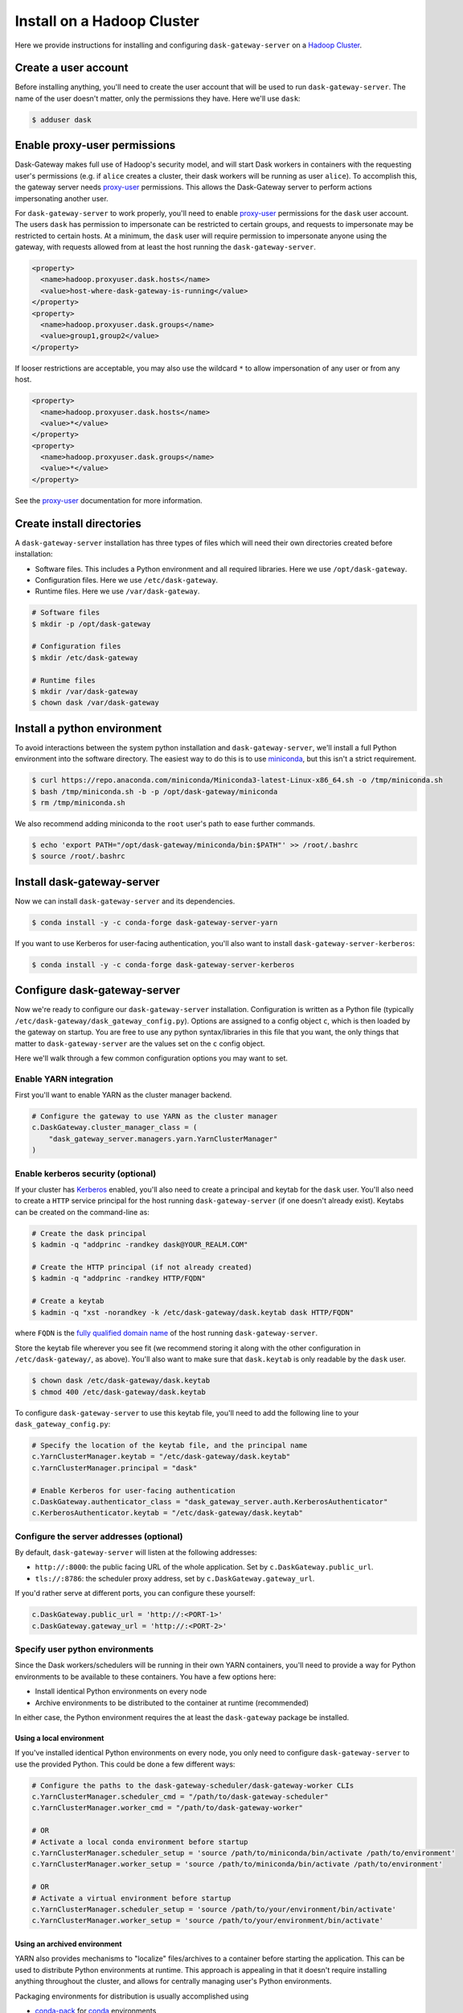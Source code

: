 Install on a Hadoop Cluster
===========================

Here we provide instructions for installing and configuring
``dask-gateway-server`` on a `Hadoop Cluster`_.


Create a user account
---------------------

Before installing anything, you'll need to create the user account that will be
used to run ``dask-gateway-server``. The name of the user doesn't matter, only
the permissions they have. Here we'll use ``dask``:

.. code-block:: bash

    $ adduser dask


Enable proxy-user permissions
-----------------------------

Dask-Gateway makes full use of Hadoop's security model, and will start Dask
workers in containers with the requesting user's permissions (e.g. if ``alice``
creates a cluster, their dask workers will be running as user ``alice``).  To
accomplish this, the gateway server needs `proxy-user`_ permissions. This
allows the Dask-Gateway server to perform actions impersonating another user.

For ``dask-gateway-server`` to work properly, you'll need to enable
`proxy-user`_ permissions for the ``dask`` user account. The users ``dask`` has
permission to impersonate can be restricted to certain groups, and requests to
impersonate may be restricted to certain hosts. At a minimum, the ``dask`` user
will require permission to impersonate anyone using the gateway, with requests
allowed from at least the host running the ``dask-gateway-server``.

.. code-block:: xml

    <property>
      <name>hadoop.proxyuser.dask.hosts</name>
      <value>host-where-dask-gateway-is-running</value>
    </property>
    <property>
      <name>hadoop.proxyuser.dask.groups</name>
      <value>group1,group2</value>
    </property>

If looser restrictions are acceptable, you may also use the wildcard ``*``
to allow impersonation of any user or from any host.

.. code-block:: xml

    <property>
      <name>hadoop.proxyuser.dask.hosts</name>
      <value>*</value>
    </property>
    <property>
      <name>hadoop.proxyuser.dask.groups</name>
      <value>*</value>
    </property>

See the `proxy-user`_ documentation for more information.


Create install directories
--------------------------

A ``dask-gateway-server`` installation has three types of files which will need
their own directories created before installation:

- Software files. This includes a Python environment and all required
  libraries. Here we use ``/opt/dask-gateway``.
- Configuration files. Here we use ``/etc/dask-gateway``.
- Runtime files. Here we use ``/var/dask-gateway``.

.. code-block:: bash

    # Software files
    $ mkdir -p /opt/dask-gateway

    # Configuration files
    $ mkdir /etc/dask-gateway

    # Runtime files
    $ mkdir /var/dask-gateway
    $ chown dask /var/dask-gateway


Install a python environment
----------------------------

To avoid interactions between the system python installation and
``dask-gateway-server``, we'll install a full Python environment into the
software directory. The easiest way to do this is to use miniconda_, but this
isn't a strict requirement.

.. code-block:: bash

    $ curl https://repo.anaconda.com/miniconda/Miniconda3-latest-Linux-x86_64.sh -o /tmp/miniconda.sh
    $ bash /tmp/miniconda.sh -b -p /opt/dask-gateway/miniconda
    $ rm /tmp/miniconda.sh

We also recommend adding miniconda to the ``root`` user's path to ease further
commands.

.. code-block:: bash

    $ echo 'export PATH="/opt/dask-gateway/miniconda/bin:$PATH"' >> /root/.bashrc
    $ source /root/.bashrc


Install dask-gateway-server
---------------------------

Now we can install ``dask-gateway-server`` and its dependencies.

.. code-block:: bash

    $ conda install -y -c conda-forge dask-gateway-server-yarn

If you want to use Kerberos for user-facing authentication, you'll also want to
install ``dask-gateway-server-kerberos``:

.. code-block:: bash

    $ conda install -y -c conda-forge dask-gateway-server-kerberos


Configure dask-gateway-server
-----------------------------

Now we're ready to configure our ``dask-gateway-server`` installation.
Configuration is written as a Python file (typically
``/etc/dask-gateway/dask_gateway_config.py``). Options are assigned to a config
object ``c``, which is then loaded by the gateway on startup. You are free to
use any python syntax/libraries in this file that you want, the only things
that matter to ``dask-gateway-server`` are the values set on the ``c`` config
object.

Here we'll walk through a few common configuration options you may want to set.


Enable YARN integration
~~~~~~~~~~~~~~~~~~~~~~~

First you'll want to enable YARN as the cluster manager backend.

.. code-block:: python

    # Configure the gateway to use YARN as the cluster manager
    c.DaskGateway.cluster_manager_class = (
        "dask_gateway_server.managers.yarn.YarnClusterManager"
    )


Enable kerberos security (optional)
~~~~~~~~~~~~~~~~~~~~~~~~~~~~~~~~~~~

If your cluster has Kerberos_ enabled, you'll also need to create a principal
and keytab for the ``dask`` user. You'll also need to create a ``HTTP`` service
principal for the host running ``dask-gateway-server`` (if one doesn't already
exist).  Keytabs can be created on the command-line as:

.. code-block:: shell

    # Create the dask principal
    $ kadmin -q "addprinc -randkey dask@YOUR_REALM.COM"

    # Create the HTTP principal (if not already created)
    $ kadmin -q "addprinc -randkey HTTP/FQDN"

    # Create a keytab
    $ kadmin -q "xst -norandkey -k /etc/dask-gateway/dask.keytab dask HTTP/FQDN"

where ``FQDN`` is the `fully qualified domain name`_ of the host running
``dask-gateway-server``.

Store the keytab file wherever you see fit (we recommend storing it along with
the other configuration in ``/etc/dask-gateway/``, as above). You'll also want
to make sure that ``dask.keytab`` is only readable by the ``dask`` user.

.. code-block:: shell

    $ chown dask /etc/dask-gateway/dask.keytab
    $ chmod 400 /etc/dask-gateway/dask.keytab

To configure ``dask-gateway-server`` to use this keytab file, you'll need to
add the following line to your ``dask_gateway_config.py``:

.. code-block:: python

    # Specify the location of the keytab file, and the principal name
    c.YarnClusterManager.keytab = "/etc/dask-gateway/dask.keytab"
    c.YarnClusterManager.principal = "dask"

    # Enable Kerberos for user-facing authentication
    c.DaskGateway.authenticator_class = "dask_gateway_server.auth.KerberosAuthenticator"
    c.KerberosAuthenticator.keytab = "/etc/dask-gateway/dask.keytab"


Configure the server addresses (optional)
~~~~~~~~~~~~~~~~~~~~~~~~~~~~~~~~~~~~~~~~~

By default, ``dask-gateway-server`` will listen at the following addresses:

- ``http://:8000``: the public facing URL of the whole application. Set by
  ``c.DaskGateway.public_url``.

- ``tls://:8786``: the scheduler proxy address, set by
  ``c.DaskGateway.gateway_url``.

If you'd rather serve at different ports, you can configure these yourself:

.. code-block:: python

    c.DaskGateway.public_url = 'http://:<PORT-1>'
    c.DaskGateway.gateway_url = 'http://:<PORT-2>'


Specify user python environments
~~~~~~~~~~~~~~~~~~~~~~~~~~~~~~~~

Since the Dask workers/schedulers will be running in their own YARN containers,
you'll need to provide a way for Python environments to be available to these
containers. You have a few options here:

- Install identical Python environments on every node
- Archive environments to be distributed to the container at runtime (recommended)

In either case, the Python environment requires the at least the
``dask-gateway`` package be installed.


Using a local environment
^^^^^^^^^^^^^^^^^^^^^^^^^

If you've installed identical Python environments on every node, you only need
to configure ``dask-gateway-server`` to use the provided Python. This could be
done a few different ways:

.. code-block:: python

    # Configure the paths to the dask-gateway-scheduler/dask-gateway-worker CLIs
    c.YarnClusterManager.scheduler_cmd = "/path/to/dask-gateway-scheduler"
    c.YarnClusterManager.worker_cmd = "/path/to/dask-gateway-worker"

    # OR
    # Activate a local conda environment before startup
    c.YarnClusterManager.scheduler_setup = 'source /path/to/miniconda/bin/activate /path/to/environment'
    c.YarnClusterManager.worker_setup = 'source /path/to/miniconda/bin/activate /path/to/environment'

    # OR
    # Activate a virtual environment before startup
    c.YarnClusterManager.scheduler_setup = 'source /path/to/your/environment/bin/activate'
    c.YarnClusterManager.worker_setup = 'source /path/to/your/environment/bin/activate'


Using an archived environment
^^^^^^^^^^^^^^^^^^^^^^^^^^^^^

YARN also provides mechanisms to "localize" files/archives to a container
before starting the application. This can be used to distribute Python
environments at runtime. This approach is appealing in that it doesn't require
installing anything throughout the cluster, and allows for centrally managing
user's Python environments.

Packaging environments for distribution is usually accomplished using

- conda-pack_ for conda_ environments
- venv-pack_  for virtual environments (both venv_ and virtualenv_ supported)

Both are tools for taking an environment and creating an archive of it in a way
that (most) absolute paths in any libraries or scripts are altered to be
relocatable. This archive then can be distributed with your application, and
will be automatically extracted during `YARN resource localization`_

Below we demonstrate creating and packaging a Conda environment containing
``dask-gateway``, as well as ``pandas`` and ``scikit-learn``. Additional
packages could be added as needed.

**Packaging a conda environment with conda-pack**

.. code-block:: bash

    # Make a folder for storing the conda environments locally
    $ mkdir /opt/dask-gateway/envs

    # Create a new conda environment
    $ conda create -c conda-forge -y -p /opt/dask-gateway/envs/example
    ...

    # Activate the environment
    $ conda activate /opt/dask-gateway/envs/example

    # Install dask-gateway, along with any other packages
    $ conda install -c conda-forge -y dask-gateway pandas scikit-learn conda-pack

    # Package the environment into example.tar.gz
    $ conda pack -o example.tar.gz
    Collecting packages...
    Packing environment at '/opt/dask-gateway/envs/example' to 'example.tar.gz'
    [########################################] | 100% Completed | 17.9s


**Using the packaged environment**

It is recommended to upload the environments to some directory on HDFS
beforehand, to avoid repeating the upload cost for every user. This directory
should be readable by all users, but writable only by the admin user managing
Python environments (here we'll use the ``dask`` user, and create a
``/dask-gateway`` directory).

.. code-block:: shell

    $ hdfs dfs -mkdir -p /dask-gateway
    $ hdfs dfs -chown dask /dask-gateway
    $ hdfs dfs -chmod 755 /dask-gateway

Uploading our already packaged environment to hdfs:

.. code-block:: shell

    $ hdfs dfs -put /opt/dask-gateway/envs/example.tar.gz /dask-gateway/example.tar.gz

To use the packaged environment with ``dask-gateway-server``, you need to
include the archive in ``YarnClusterManager.localize_files``, and activate the
environment in
``YarnClusterManager.scheduler_setup``/``YarnClusterManager.worker_setup``.

.. code-block:: python

    c.YarnClusterManager.localize_files = {
        'environment': {
            'source': 'hdfs:///dask-gateway/example.tar.gz',
            'visibility': 'public'
        }
    }
    c.YarnClusterManager.scheduler_setup = 'source environment/bin/activate'
    c.YarnClusterManager.worker_setup = 'source environment/bin/activate'

Note that we set ``visibility`` to ``public`` for the environment, so that
multiple users can all share the same localized environment (reducing the cost
of moving the environments around).

For more information, see the `Skein documentation on distributing files`_.


Additional configuration options
~~~~~~~~~~~~~~~~~~~~~~~~~~~~~~~~

``dask-gateway-server`` has several additional configuration fields. See the
:doc:`api-server` docs (specifically :ref:`the yarn configuration docs
<yarn-config>`) for more information on all available options. At a minimum
you'll probably want to configure the worker resource limits, as well as which
YARN queue to use.

.. code-block:: python

    # The resource limits for a worker
    c.YarnClusterManager.worker_memory = '4 G'
    c.YarnClusterManager.worker_cores = 2

    # The YARN queue to use
    c.YarnClusterManager.queue = '...'

If your cluster is under high load (and jobs may be slow to start), you may
also want to increase the cluster/worker timeout values:

.. code-block:: python

    # Increase startup timeouts to 5 min (600 seconds) each
    c.YarnClusterManager.cluster_start_timeout = 600
    c.YarnClusterManager.worker_start_timeout = 600


Example
~~~~~~~

In summary, an example ``dask_gateway_config.py`` configuration might look
like:

.. code-block:: python

    # Configure the gateway to use YARN as the cluster manager
    c.DaskGateway.cluster_manager_class = (
        "dask_gateway_server.managers.yarn.YarnClusterManager"
    )

    # Specify the location of the keytab file, and the principal name
    c.YarnClusterManager.keytab = "/etc/dask-gateway/dask.keytab"
    c.YarnClusterManager.principal = "dask"

    # Enable Kerberos for user-facing authentication
    c.DaskGateway.authenticator_class = "dask_gateway_server.auth.KerberosAuthenticator"
    c.KerberosAuthenticator.keytab = "/etc/dask-gateway/dask.keytab"

    # Specify location of the archived Python environment
    c.YarnClusterManager.localize_files = {
        'environment': {
            'source': 'hdfs:///dask-gateway/example.tar.gz',
            'visibility': 'public'
        }
    }
    c.YarnClusterManager.scheduler_setup = 'source environment/bin/activate'
    c.YarnClusterManager.worker_setup = 'source environment/bin/activate'

    # Limit resources for a single worker
    c.YarnClusterManager.worker_memory = '4 G'
    c.YarnClusterManager.worker_cores = 2

    # Specify the YARN queue to use
    c.YarnClusterManager.queue = 'dask'


Open relevant ports
-------------------

For users to access the gateway server, they'll need access to the ports set in
`Configure the server addresses (optional)`_ above (by default these are
``8000`` and ``8786``). How to open up these ports is system specific and is
left as an exercise for the reader.


Start dask-gateway-server
-------------------------

At this point you should be able to start the gateway server as the ``dask``
user using your created configuration file. The ``dask-gateway-server`` process
will be a long running process - how you intend to manage it (``supervisord``,
etc...) is system specific. The requirements are:

- Start with ``dask`` as the user
- Start with ``/var/dask-gateway`` as the working directory
- Add ``/opt/dask-gateway/miniconda/bin`` to path
- Specify the configuration file location with ``-f /etc/dask-gateway/dask_gateway_config.py``

For ease, we recommend creating a small bash script stored at
``/opt/dask-gateway/start-dask-gateway`` to set this up:

.. code-block:: bash

    #!/usr/bin/env bash

    export PATH="/opt/dask-gateway/miniconda/bin:$PATH"
    cd /var/dask-gateway
    dask-gateway-server -f /etc/dask-gateway/dask_gateway_config.py

For *testing* here's how you might start ``dask-gateway-server`` manually:

.. code-block:: bash

    $ cd /var/dask-gateway
    $ sudo -iu dask /opt/dask-gateway/start-dask-gateway


Validate things are working
---------------------------

If the server started with no errors, you'll want to check that things are
working properly. The easiest way to do this is to try connecting as a user.

A user's environment requires the ``dask-gateway`` library be installed. If
your cluster is secured with kerberos, you'll also need to install
``dask-gateway-kerberos``.

.. code-block:: shell

    # Install the dask-gateway client library
    $ conda create -n dask-gateway -c conda-forge dask-gateway

    # If kerberos is enabled, also install dask-gateway-kerberos
    $ conda create -n dask-gateway -c conda-forge dask-gateway-kerberos

You can connect to the gateway by creating a :class:`dask_gateway.Gateway`
object, specifying the public address (if you changed the port for proxy server
via ``gateway_url``, you'll also need to specify the ``proxy_address``).

.. code-block:: python

    >>> from dask_gateway import Gateway

    # When running without kerberos
    >>> gateway = Gateway("http://public-address")

    # OR, if kerberos is enabled, you'll need to kinit and then do
    >>> gateway = Gateway("http://public-address", auth="kerberos")

You should now be able to make API calls. Try
:meth:`dask_gateway.Gateway.list_clusters`, this should return an empty list.

.. code-block:: python

    >>> gateway.list_clusters()
    []

Next, see if you can create a cluster. This may take a few minutes.

.. code-block:: python

    >>> cluster = gateway.new_cluster()

The last thing you'll want to check is if you can successfully connect to your
newly created cluster.

.. code-block:: python

    >>> client = cluster.get_client()

If everything worked properly, you can shutdown your cluster with
:meth:`dask_gateway.GatewayCluster.shutdown`.

.. code-block:: python

    >>> cluster.shutdown()


.. _Hadoop Cluster: https://hadoop.apache.org/
.. _miniconda: https://docs.conda.io/en/latest/miniconda.html
.. _proxy-user: https://hadoop.apache.org/docs/current/hadoop-project-dist/hadoop-common/Superusers.html
.. _conda-pack: https://conda.github.io/conda-pack/
.. _conda: http://conda.io/
.. _venv:
.. _virtualenv: https://virtualenv.pypa.io/en/stable/
.. _venv-pack documentation:
.. _venv-pack: https://jcrist.github.io/venv-pack/
.. _YARN resource localization: https://hortonworks.com/blog/resource-localization-in-yarn-deep-dive/
.. _Skein documentation on distributing files: https://jcrist.github.io/skein/distributing-files.html
.. _Kerberos: https://web.mit.edu/kerberos/
.. _fully qualified domain name: https://en.wikipedia.org/wiki/Fully_qualified_domain_name
